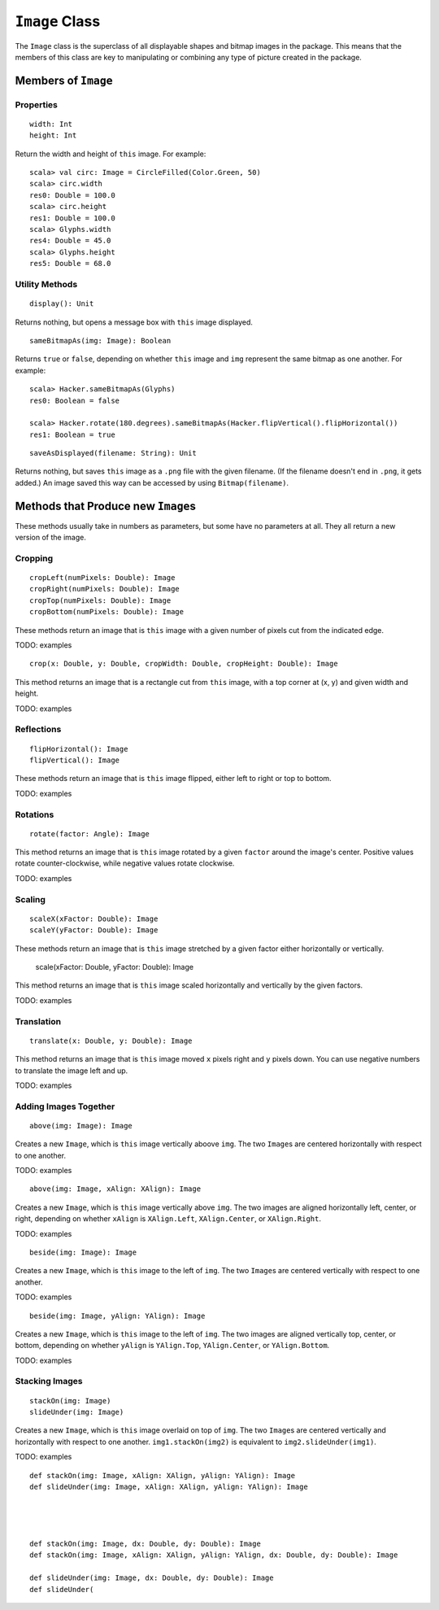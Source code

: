 ``Image`` Class
===============

The ``Image`` class is the superclass of all displayable shapes and bitmap 
images in the package. This means that the members of this class are key to
manipulating or combining any type of picture created in the package. 

Members of ``Image``
--------------------

Properties
^^^^^^^^^^

::

    width: Int
    height: Int
 
Return the width and height of ``this`` image. For example::

    scala> val circ: Image = CircleFilled(Color.Green, 50)
    scala> circ.width
    res0: Double = 100.0
    scala> circ.height
    res1: Double = 100.0
    scala> Glyphs.width
    res4: Double = 45.0    
    scala> Glyphs.height
    res5: Double = 68.0

Utility Methods
^^^^^^^^^^^^^^^

::

    display(): Unit

Returns nothing, but opens a message box with ``this`` image displayed.

::

    sameBitmapAs(img: Image): Boolean
    
Returns ``true`` or ``false``, depending on whether ``this`` image and
``img`` represent the same bitmap as one another. For example::

    scala> Hacker.sameBitmapAs(Glyphs)
    res0: Boolean = false

    scala> Hacker.rotate(180.degrees).sameBitmapAs(Hacker.flipVertical().flipHorizontal())
    res1: Boolean = true
    
::

    saveAsDisplayed(filename: String): Unit
    
Returns nothing, but saves ``this`` image as a ``.png`` file with the given
filename. (If the filename doesn't end in ``.png``, it gets added.) An image
saved this way can be accessed by using ``Bitmap(filename)``.

Methods that Produce new ``Image``\ s
-------------------------------------

These methods usually take in numbers as parameters, but some have no 
parameters at all. They all return a new version of the image.

Cropping
^^^^^^^^

::

     cropLeft(numPixels: Double): Image
     cropRight(numPixels: Double): Image
     cropTop(numPixels: Double): Image
     cropBottom(numPixels: Double): Image

These methods return an image that is ``this`` image with a given number of 
pixels cut from the indicated edge.

TODO: examples

::

     crop(x: Double, y: Double, cropWidth: Double, cropHeight: Double): Image

This method returns an image that is a rectangle cut from ``this``
image, with a top corner at (x, y) and given width and height.

TODO: examples

Reflections
^^^^^^^^^^^

::

     flipHorizontal(): Image
     flipVertical(): Image

These methods return an image that is ``this`` image flipped, either
left to right or top to bottom.

TODO: examples

Rotations
^^^^^^^^^

::

     rotate(factor: Angle): Image

This method returns an image that is ``this`` image rotated by a given
``factor`` around the image's center. Positive values rotate
counter-clockwise, while negative values rotate clockwise.

TODO: examples

Scaling
^^^^^^^

::

     scaleX(xFactor: Double): Image
     scaleY(yFactor: Double): Image

These methods return an image that is ``this`` image stretched by a given
factor either horizontally or vertically.

     scale(xFactor: Double, yFactor: Double): Image

This method returns an image that is ``this`` image scaled horizontally and 
vertically by the given factors.

TODO: examples

Translation
^^^^^^^^^^^

::

     translate(x: Double, y: Double): Image

This method returns an image that is ``this`` image moved ``x`` pixels
right and ``y`` pixels down. You can use negative numbers to translate
the image left and up.

TODO: examples

Adding Images Together
^^^^^^^^^^^^^^^^^^^^^^

::

    above(img: Image): Image
    
Creates a new ``Image``, which is ``this`` image vertically aboove ``img``.
The two ``Image``\ s are centered horizontally with respect to one another.

TODO: examples

::

    above(img: Image, xAlign: XAlign): Image
    
Creates a new ``Image``, which is ``this`` image vertically above ``img``.
The two images are aligned horizontally left, center, or right, depending
on whether ``xAlign`` is ``XAlign.Left``, ``XAlign.Center``, or 
``XAlign.Right``.

TODO: examples

::

    beside(img: Image): Image
    
Creates a new ``Image``, which is ``this`` image to the left of ``img``.
The two ``Image``\ s are centered vertically with respect to one another.

TODO: examples

::

    beside(img: Image, yAlign: YAlign): Image
    
Creates a new ``Image``, which is ``this`` image to the left of ``img``.
The two images are aligned vertically top, center, or bottom, depending
on whether ``yAlign`` is ``YAlign.Top``, ``YAlign.Center``, or 
``YAlign.Bottom``.

TODO: examples

Stacking Images
^^^^^^^^^^^^^^^

::

    stackOn(img: Image)
    slideUnder(img: Image)
    
Creates a new ``Image``, which is ``this`` image overlaid on top of ``img``.
The two ``Image``\ s are centered vertically and horizontally with respect
to one another. ``img1.stackOn(img2)`` is equivalent to
``img2.slideUnder(img1)``.

TODO: examples

::

    def stackOn(img: Image, xAlign: XAlign, yAlign: YAlign): Image
    def slideUnder(img: Image, xAlign: XAlign, yAlign: YAlign): Image
    
    


    def stackOn(img: Image, dx: Double, dy: Double): Image
    def stackOn(img: Image, xAlign: XAlign, yAlign: YAlign, dx: Double, dy: Double): Image

    def slideUnder(img: Image, dx: Double, dy: Double): Image
    def slideUnder(    